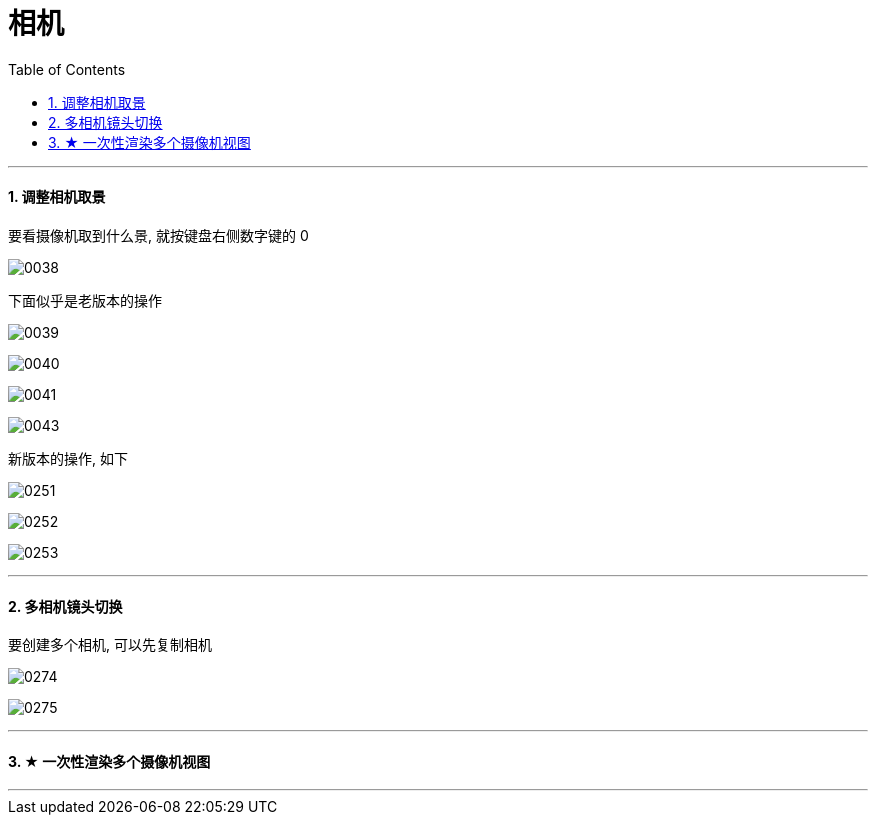 
= 相机
:toc: left
:toclevels: 3
:sectnums:
:stylesheet: myAdocCss.css


'''


==== 调整相机取景

要看摄像机取到什么景, 就按键盘右侧数字键的 0

image:img/0038.png[,]

下面似乎是老版本的操作

image:img/0039.png[,]

image:img/0040.png[,]

image:img/0041.png[,]

image:img/0043.png[,]

新版本的操作, 如下


image:img/0251.png[,]

image:img/0252.png[,]

image:img/0253.png[,]



'''

==== 多相机镜头切换

要创建多个相机, 可以先复制相机

image:img/0274.png[,]

image:img/0275.png[,]



'''

==== ★ 一次性渲染多个摄像机视图






'''